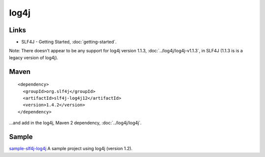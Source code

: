 log4j
*****

Links
=====

- SLF4J - Getting Started, :doc:`getting-started`.

Note: There doesn't appear to be any support for log4j version 1.1.3,
:doc:`../log4j/log4j-v1.1.3`, in SLF4J (1.1.3 is is a legacy version of log4j).

Maven
=====

::

  <dependency>
    <groupId>org.slf4j</groupId>
    <artifactId>slf4j-log4j12</artifactId>
    <version>1.4.2</version>
  </dependency>

...and add in the log4j, Maven 2 dependency, :doc:`../log4j/log4j`.

Sample
======

sample-slf4j-log4j_ A sample project using log4j (version 1.2).



.. _sample-slf4j-log4j: http://toybox/hg/sample/file/tip/java/sample-slf4j-log4j

